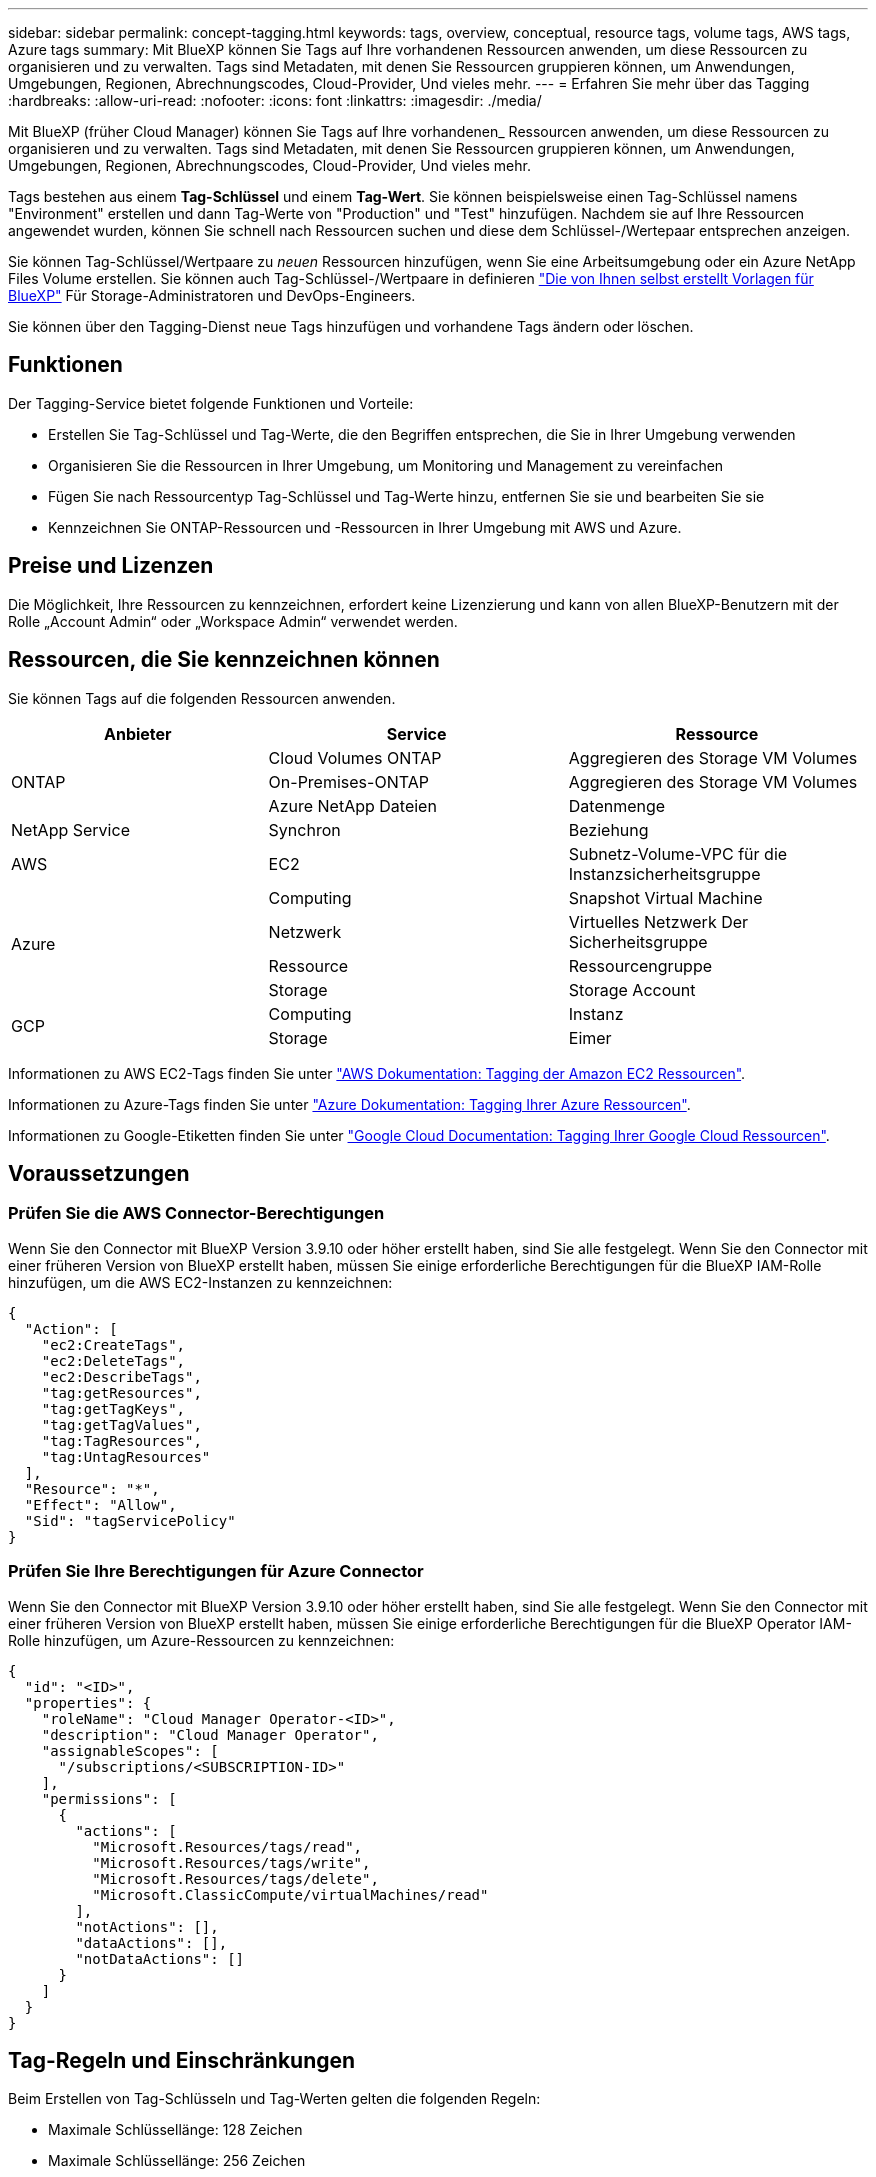 ---
sidebar: sidebar 
permalink: concept-tagging.html 
keywords: tags, overview, conceptual, resource tags, volume tags, AWS tags, Azure tags 
summary: Mit BlueXP können Sie Tags auf Ihre vorhandenen Ressourcen anwenden, um diese Ressourcen zu organisieren und zu verwalten. Tags sind Metadaten, mit denen Sie Ressourcen gruppieren können, um Anwendungen, Umgebungen, Regionen, Abrechnungscodes, Cloud-Provider, Und vieles mehr. 
---
= Erfahren Sie mehr über das Tagging
:hardbreaks:
:allow-uri-read: 
:nofooter: 
:icons: font
:linkattrs: 
:imagesdir: ./media/


[role="lead"]
Mit BlueXP (früher Cloud Manager) können Sie Tags auf Ihre vorhandenen_ Ressourcen anwenden, um diese Ressourcen zu organisieren und zu verwalten. Tags sind Metadaten, mit denen Sie Ressourcen gruppieren können, um Anwendungen, Umgebungen, Regionen, Abrechnungscodes, Cloud-Provider, Und vieles mehr.

Tags bestehen aus einem *Tag-Schlüssel* und einem *Tag-Wert*. Sie können beispielsweise einen Tag-Schlüssel namens "Environment" erstellen und dann Tag-Werte von "Production" und "Test" hinzufügen. Nachdem sie auf Ihre Ressourcen angewendet wurden, können Sie schnell nach Ressourcen suchen und diese dem Schlüssel-/Wertepaar entsprechen anzeigen.

Sie können Tag-Schlüssel/Wertpaare zu _neuen_ Ressourcen hinzufügen, wenn Sie eine Arbeitsumgebung oder ein Azure NetApp Files Volume erstellen. Sie können auch Tag-Schlüssel-/Wertpaare in definieren link:task-define-templates.html["Die von Ihnen selbst erstellt Vorlagen für BlueXP"] Für Storage-Administratoren und DevOps-Engineers.

Sie können über den Tagging-Dienst neue Tags hinzufügen und vorhandene Tags ändern oder löschen.



== Funktionen

Der Tagging-Service bietet folgende Funktionen und Vorteile:

* Erstellen Sie Tag-Schlüssel und Tag-Werte, die den Begriffen entsprechen, die Sie in Ihrer Umgebung verwenden
* Organisieren Sie die Ressourcen in Ihrer Umgebung, um Monitoring und Management zu vereinfachen
* Fügen Sie nach Ressourcentyp Tag-Schlüssel und Tag-Werte hinzu, entfernen Sie sie und bearbeiten Sie sie
* Kennzeichnen Sie ONTAP-Ressourcen und -Ressourcen in Ihrer Umgebung mit AWS und Azure.




== Preise und Lizenzen

Die Möglichkeit, Ihre Ressourcen zu kennzeichnen, erfordert keine Lizenzierung und kann von allen BlueXP-Benutzern mit der Rolle „Account Admin“ oder „Workspace Admin“ verwendet werden.



== Ressourcen, die Sie kennzeichnen können

Sie können Tags auf die folgenden Ressourcen anwenden.

[cols="30,35,35"]
|===
| Anbieter | Service | Ressource 


.3+| ONTAP | Cloud Volumes ONTAP | Aggregieren des Storage VM Volumes 


| On-Premises-ONTAP | Aggregieren des Storage VM Volumes 


| Azure NetApp Dateien | Datenmenge 


| NetApp Service | Synchron | Beziehung 


| AWS | EC2 | Subnetz-Volume-VPC für die Instanzsicherheitsgruppe 


.4+| Azure | Computing | Snapshot Virtual Machine 


| Netzwerk | Virtuelles Netzwerk Der Sicherheitsgruppe 


| Ressource | Ressourcengruppe 


| Storage | Storage Account 


.2+| GCP | Computing | Instanz 


| Storage | Eimer 
|===
Informationen zu AWS EC2-Tags finden Sie unter https://docs.aws.amazon.com/AWSEC2/latest/UserGuide/Using_Tags.html["AWS Dokumentation: Tagging der Amazon EC2 Ressourcen"^].

Informationen zu Azure-Tags finden Sie unter https://docs.microsoft.com/en-us/azure/azure-resource-manager/management/tag-resources?tabs=json["Azure Dokumentation: Tagging Ihrer Azure Ressourcen"^].

Informationen zu Google-Etiketten finden Sie unter https://cloud.google.com/compute/docs/labeling-resources["Google Cloud Documentation: Tagging Ihrer Google Cloud Ressourcen"^].



== Voraussetzungen



=== Prüfen Sie die AWS Connector-Berechtigungen

Wenn Sie den Connector mit BlueXP Version 3.9.10 oder höher erstellt haben, sind Sie alle festgelegt. Wenn Sie den Connector mit einer früheren Version von BlueXP erstellt haben, müssen Sie einige erforderliche Berechtigungen für die BlueXP IAM-Rolle hinzufügen, um die AWS EC2-Instanzen zu kennzeichnen:

[source, json]
----
{
  "Action": [
    "ec2:CreateTags",
    "ec2:DeleteTags",
    "ec2:DescribeTags",
    "tag:getResources",
    "tag:getTagKeys",
    "tag:getTagValues",
    "tag:TagResources",
    "tag:UntagResources"
  ],
  "Resource": "*",
  "Effect": "Allow",
  "Sid": "tagServicePolicy"
}
----


=== Prüfen Sie Ihre Berechtigungen für Azure Connector

Wenn Sie den Connector mit BlueXP Version 3.9.10 oder höher erstellt haben, sind Sie alle festgelegt. Wenn Sie den Connector mit einer früheren Version von BlueXP erstellt haben, müssen Sie einige erforderliche Berechtigungen für die BlueXP Operator IAM-Rolle hinzufügen, um Azure-Ressourcen zu kennzeichnen:

[source, json]
----
{
  "id": "<ID>",
  "properties": {
    "roleName": "Cloud Manager Operator-<ID>",
    "description": "Cloud Manager Operator",
    "assignableScopes": [
      "/subscriptions/<SUBSCRIPTION-ID>"
    ],
    "permissions": [
      {
        "actions": [
          "Microsoft.Resources/tags/read",
          "Microsoft.Resources/tags/write",
          "Microsoft.Resources/tags/delete",
          "Microsoft.ClassicCompute/virtualMachines/read"
        ],
        "notActions": [],
        "dataActions": [],
        "notDataActions": []
      }
    ]
  }
}
----


== Tag-Regeln und Einschränkungen

Beim Erstellen von Tag-Schlüsseln und Tag-Werten gelten die folgenden Regeln:

* Maximale Schlüssellänge: 128 Zeichen
* Maximale Schlüssellänge: 256 Zeichen
* Gültige Tag- und Tag-Zeichen: Buchstaben, Zahlen, Leerzeichen und Sonderzeichen (_, @, &, * usw.)
* Bei Tags wird die Groß-/Kleinschreibung beachtet.
* Maximale Anzahl Tags pro Ressource: 30
* Pro Ressource muss jeder Tag-Schlüssel eindeutig sein




=== Tag-Beispiele

[cols="50,50"]
|===
| Taste | Werte 


| Env | Produktionstest 


| Ias | Finance Sales eng 


| Eigentümer | Admin-Storage 
|===